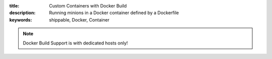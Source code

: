 :title: Custom Containers with Docker Build
:description: Running minions in a Docker container defined by a Dockerfile
:keywords: shippable, Docker, Container

.. _docker_build:

.. note::
  Docker Build Support is with dedicated hosts only!

